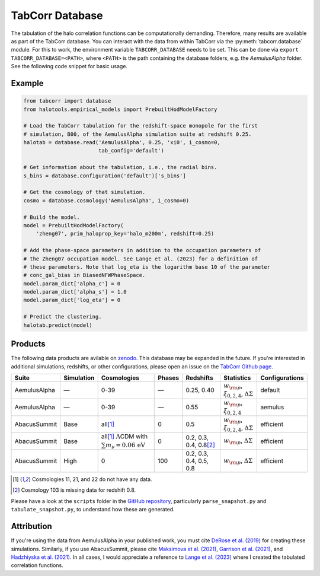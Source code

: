 TabCorr Database
================

The tabulation of the halo correlation functions can be computationally demanding. Therefore, many results are available as part of the TabCorr database. You can interact with the data from within TabCorr via the :py:meth:`tabcorr.database` module. For this to work, the environment variable ``TABCORR_DATABASE`` needs to be set. This can be done via ``export TABCORR_DATABASE=<PATH>``, where ``<PATH>`` is the path containing the database folders, e.g. the `AemulusAlpha` folder. See the following code snippet for basic usage.

Example
-------

.. code-block:: python

    from tabcorr import database
    from halotools.empirical_models import PrebuiltHodModelFactory
    
    # Load the TabCorr tabulation for the redshift-space monopole for the first
    # simulation, B00, of the AemulusAlpha simulation suite at redshift 0.25.
    halotab = database.read('AemulusAlpha', 0.25, 'xi0', i_cosmo=0,
                            tab_config='default')
    
    # Get information about the tabulation, i.e., the radial bins.
    s_bins = database.configuration('default')['s_bins']

    # Get the cosmology of that simulation.
    cosmo = database.cosmology('AemulusAlpha', i_cosmo=0)
    
    # Build the model.
    model = PrebuiltHodModelFactory(
        'zheng07', prim_haloprop_key='halo_m200m', redshift=0.25)
    
    # Add the phase-space parameters in addition to the occupation parameters of
    # the Zheng07 occupation model. See Lange et al. (2023) for a definition of
    # these parameters. Note that log_eta is the logarithm base 10 of the parameter
    # conc_gal_bias in BiasedNFWPhaseSpace.
    model.param_dict['alpha_c'] = 0
    model.param_dict['alpha_s'] = 1.0
    model.param_dict['log_eta'] = 0

    # Predict the clustering.
    halotab.predict(model)

Products
--------

The following data products are avilable on `zenodo <https://zenodo.org/records/15588541>`_. This database may be expanded in the future. If you're interested in additional simulations, redshifts, or other configurations, please open an issue on the `TabCorr Github page <https://github.com/johannesulf/TabCorr/issues>`_.

.. list-table::
    :header-rows: 1

    * - Suite
      - Simulation
      - Cosmologies
      - Phases
      - Redshifts
      - Statistics
      - Configurations
    * - AemulusAlpha
      - —
      - 0-39
      - —
      - 0.25, 0.40
      - :math:`w_{\rm p}`, :math:`\xi_{0, 2, 4}`, :math:`\Delta\Sigma`
      - default
    * - AemulusAlpha
      - —
      - 0-39
      - —
      - 0.55
      - :math:`w_{\rm p}`, :math:`\xi_{0, 2, 4}`
      - aemulus
    * - AbacusSummit
      - Base
      - all\ [1]_
      - 0
      - 0.5
      - :math:`w_{\rm p}`, :math:`\xi_{0, 2, 4}`, :math:`\Delta\Sigma`
      - efficient
    * - AbacusSummit
      - Base
      - all\ [1]_ :math:`\Lambda`\ CDM with :math:`\sum m_\nu = 0.06 \, \mathrm{eV}`
      - 0
      - 0.2, 0.3, 0.4, 0.8\ [2]_
      - :math:`w_{\rm p}`, :math:`\Delta\Sigma`
      - efficient
    * - AbacusSummit
      - High
      - 0
      - 100
      - 0.2, 0.3, 0.4, 0.5, 0.8
      - :math:`w_{\rm p}`, :math:`\Delta\Sigma`
      - efficient

.. [1] Cosmologies 11, 21, and 22 do not have any data.
.. [2] Cosmology 103 is missing data for redshift 0.8.

Please have a look at the ``scripts`` folder in the `GitHub repository <https://github.com/johannesulf/TabCorr/tree/main/scripts>`_, particularly ``parse_snapshot.py`` and ``tabulate_snapshot.py``, to understand how these are generated.

Attribution
-----------

If you're using the data from AemulusAlpha in your published work, you must cite `DeRose et al. (2019) <https://doi.org/10.3847/1538-4357/ab1085>`_ for creating these simulations. Similarly, if you use AbacusSummit, please cite `Maksimova et al. (2021) <https://doi.org/10.1093/mnras/stab2484>`_, `Garrison et al. (2021) <https://doi.org/10.1093/mnras/stab2482>`_, and `Hadzhiyska et al. (2021) <https://doi.org/10.1093/mnras/stab2980>`_. In all cases, I would appreciate a reference to `Lange et al. (2023) <https://doi.org/10.1093/mnras/stad473>`_ where I created the tabulated correlation functions.
